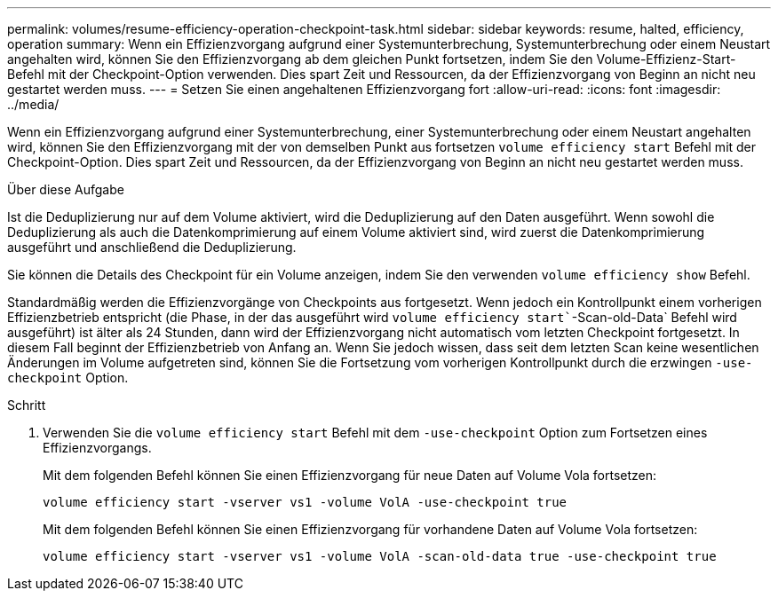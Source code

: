 ---
permalink: volumes/resume-efficiency-operation-checkpoint-task.html 
sidebar: sidebar 
keywords: resume, halted, efficiency, operation 
summary: Wenn ein Effizienzvorgang aufgrund einer Systemunterbrechung, Systemunterbrechung oder einem Neustart angehalten wird, können Sie den Effizienzvorgang ab dem gleichen Punkt fortsetzen, indem Sie den Volume-Effizienz-Start-Befehl mit der Checkpoint-Option verwenden. Dies spart Zeit und Ressourcen, da der Effizienzvorgang von Beginn an nicht neu gestartet werden muss. 
---
= Setzen Sie einen angehaltenen Effizienzvorgang fort
:allow-uri-read: 
:icons: font
:imagesdir: ../media/


[role="lead"]
Wenn ein Effizienzvorgang aufgrund einer Systemunterbrechung, einer Systemunterbrechung oder einem Neustart angehalten wird, können Sie den Effizienzvorgang mit der von demselben Punkt aus fortsetzen `volume efficiency start` Befehl mit der Checkpoint-Option. Dies spart Zeit und Ressourcen, da der Effizienzvorgang von Beginn an nicht neu gestartet werden muss.

.Über diese Aufgabe
Ist die Deduplizierung nur auf dem Volume aktiviert, wird die Deduplizierung auf den Daten ausgeführt. Wenn sowohl die Deduplizierung als auch die Datenkomprimierung auf einem Volume aktiviert sind, wird zuerst die Datenkomprimierung ausgeführt und anschließend die Deduplizierung.

Sie können die Details des Checkpoint für ein Volume anzeigen, indem Sie den verwenden `volume efficiency show` Befehl.

Standardmäßig werden die Effizienzvorgänge von Checkpoints aus fortgesetzt. Wenn jedoch ein Kontrollpunkt einem vorherigen Effizienzbetrieb entspricht (die Phase, in der das ausgeführt wird `volume efficiency start``-Scan-old-Data` Befehl wird ausgeführt) ist älter als 24 Stunden, dann wird der Effizienzvorgang nicht automatisch vom letzten Checkpoint fortgesetzt. In diesem Fall beginnt der Effizienzbetrieb von Anfang an. Wenn Sie jedoch wissen, dass seit dem letzten Scan keine wesentlichen Änderungen im Volume aufgetreten sind, können Sie die Fortsetzung vom vorherigen Kontrollpunkt durch die erzwingen `-use-checkpoint` Option.

.Schritt
. Verwenden Sie die `volume efficiency start` Befehl mit dem `-use-checkpoint` Option zum Fortsetzen eines Effizienzvorgangs.
+
Mit dem folgenden Befehl können Sie einen Effizienzvorgang für neue Daten auf Volume Vola fortsetzen:

+
`volume efficiency start -vserver vs1 -volume VolA -use-checkpoint true`

+
Mit dem folgenden Befehl können Sie einen Effizienzvorgang für vorhandene Daten auf Volume Vola fortsetzen:

+
`volume efficiency start -vserver vs1 -volume VolA -scan-old-data true -use-checkpoint true`


